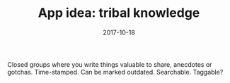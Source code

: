 #+TITLE: App idea: tribal knowledge
#+DATE: 2017-10-18
#+DRAFT: t
#+TAGS: idea
Closed groups where you write things valuable to share, anecdotes or gotchas. Time-stamped. Can be marked outdated. Searchable. Taggable?
